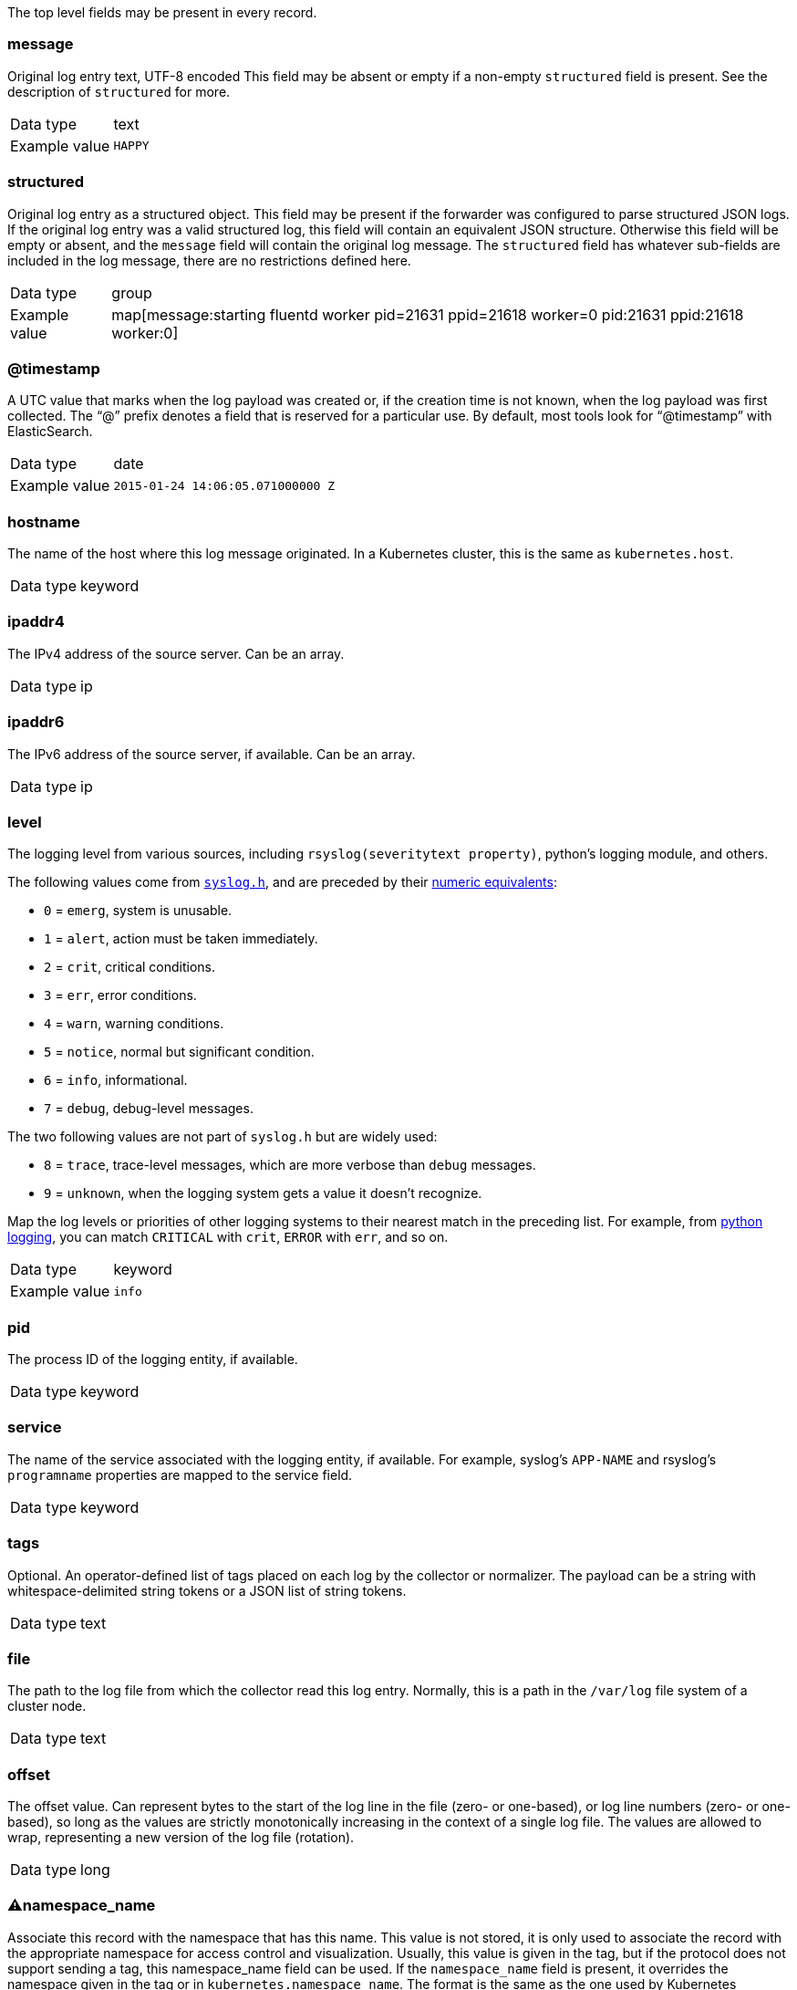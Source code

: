
The top level fields may be present in every record.



=== message

Original log entry text, UTF-8 encoded This field may be absent or empty if a non-empty `structured` field is present. See the description of `structured` for more.

[horizontal]
Data type:: text

Example value:: `HAPPY`





=== structured

Original log entry as a structured object. This field may be present if the forwarder was configured to parse structured JSON logs. If the original log entry was a valid structured log, this field will contain an equivalent JSON structure. Otherwise this field will be empty or absent, and the `message` field will contain the original log message. The `structured` field has whatever sub-fields are included in the log message, there are no restrictions defined here.

[horizontal]
Data type:: group

Example value:: map[message:starting fluentd worker pid=21631 ppid=21618 worker=0 pid:21631 ppid:21618 worker:0]





=== @timestamp

A UTC value that marks when the log payload was created or, if the creation time is not known, when the log payload was first collected. The “@” prefix denotes a field that is reserved for a particular use. By default, most tools look for “@timestamp” with ElasticSearch.

[horizontal]
Data type:: date

Example value:: `2015-01-24 14:06:05.071000000 Z`





=== hostname

The name of the host where this log message originated. In a Kubernetes cluster, this is the same as `kubernetes.host`.

[horizontal]
Data type:: keyword





=== ipaddr4

The IPv4 address of the source server. Can be an array.

[horizontal]
Data type:: ip





=== ipaddr6

The IPv6 address of the source server, if available. Can be an array.

[horizontal]
Data type:: ip





=== level

The logging level from various sources, including `rsyslog(severitytext property)`, python's logging module, and others.

The following values come from link:http://sourceware.org/git/?p=glibc.git;a=blob;f=misc/sys/syslog.h;h=ee01478c4b19a954426a96448577c5a76e6647c0;hb=HEAD#l74[`syslog.h`], and are preceded by their http://sourceware.org/git/?p=glibc.git;a=blob;f=misc/sys/syslog.h;h=ee01478c4b19a954426a96448577c5a76e6647c0;hb=HEAD#l51[numeric equivalents]:

* `0` = `emerg`, system is unusable.
* `1` = `alert`, action must be taken immediately.
* `2` = `crit`, critical conditions.
* `3` = `err`, error conditions.
* `4` = `warn`, warning conditions.
* `5` = `notice`, normal but significant condition.
* `6` = `info`, informational.
* `7` = `debug`, debug-level messages.

The two following values are not part of `syslog.h` but are widely used:

* `8` = `trace`, trace-level messages, which are more verbose than `debug` messages.
* `9` = `unknown`, when the logging system gets a value it doesn't recognize.

Map the log levels or priorities of other logging systems to their nearest match in the preceding list. For example, from link:https://docs.python.org/2.7/library/logging.html#logging-levels[python logging], you can match `CRITICAL` with `crit`, `ERROR` with `err`, and so on.

[horizontal]
Data type:: keyword

Example value:: `info`





=== pid

The process ID of the logging entity, if available.

[horizontal]
Data type:: keyword





=== service

The name of the service associated with the logging entity, if available. For example, syslog's `APP-NAME` and rsyslog's `programname` properties are mapped to the service field.

[horizontal]
Data type:: keyword





=== tags

Optional. An operator-defined list of tags placed on each log by the collector or normalizer. The payload can be a string with whitespace-delimited string tokens or a JSON list of string tokens.

[horizontal]
Data type:: text





=== file

The path to the log file from which the collector read this log entry. Normally, this is a path in the `/var/log` file system of a cluster node.

[horizontal]
Data type:: text





=== offset

The offset value. Can represent bytes to the start of the log line in the file (zero- or one-based), or log line numbers (zero- or one-based), so long as the values are strictly monotonically increasing in the context of a single log file. The values are allowed to wrap, representing a new version of the log file (rotation).

[horizontal]
Data type:: long





=== ⚠namespace_name

Associate this record with the namespace that has this name. This value is not stored, it is only used to associate the record with the appropriate namespace for access control and visualization. Usually, this value is given in the tag, but if the protocol does not support sending a tag, this namespace_name field can be used. If the `namespace_name` field is present, it overrides the namespace given in the tag or in `kubernetes.namespace_name`. The format is the same as the one used by Kubernetes namespace names. See also `namespace_uuid`.

[horizontal]
Data type:: keyword

Example value:: `my-cool-project-in-lab04`





=== ⚠namespace_uuid

The UUID associated with the `namespace_name`. This value is not stored. It is only used to associate the record with the appropriate namespace for access control and visualization. If this field is present, it overrides the UUID given in kubernetes.namespace_uuid, and causes the Kubernetes metadata lookup to be skipped for this log record.

[horizontal]
Data type:: keyword

Example value:: `82f13a8e-882a-4344-b103-f0a6f30fd218`





=== ⚠viaq_msg_id

A unique ID assigned to each message. The format is not specified. It may be a UUID or a Base64, or some other ASCII value. This is currently generated by https://github.com/uken/fluent-plugin-elasticsearch/tree/v1.13.2#generate-hash-id and is used as the `_id` of the document in Elasticsearch. The intended use of this field is that if you use another logging store or application other than Elasticsearch, but you still need to correlate data with the data stored in Elasticsearch, this field will give you the exact document corresponding to the record.

[horizontal]
Data type:: keyword

Example value:: `82f13a8e-882a-4344-b103-f0a6f30fd218`





=== ⚠viaq_index_name

For Elasticsearch 6.x and later, this is a name of a write index alias. The value depends on the log type of this message. Detailed documentation is found at https://github.com/openshift/enhancements/blob/master/enhancements/cluster-logging/cluster-logging-es-rollover-data-design.md#data-model.

For Elasticsearch 5.x and earlier, this is the index name by which this message will be stored in Elasticsearch. The value of this field is generated based on the source of the message. Example of the value is 'project.my-cool-project-in-lab04.748e92c2-70d7-11e9-b387-000d3af2d83b.2019.05.09'.

[horizontal]
Data type:: keyword

Example value:: `container.app-write`





=== ⚠geoip

geo-ip of the machine

[horizontal]
Data type:: object



